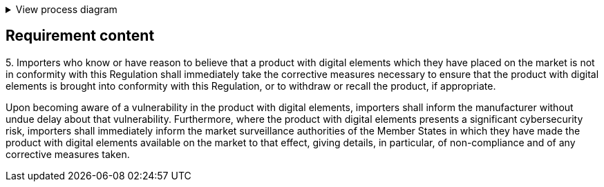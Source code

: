 .View process diagram
[%collapsible]
====
{{#graph}}
  "model": "secdeva/graphModels/processDiagram",
  "view": "secdeva/graphViews/complianceRequirement"
{{/graph}}
====

== Requirement content

5.{empty} Importers who know or have reason to believe that a product with digital elements which they have placed on the market is not in conformity with this Regulation shall immediately take the corrective measures necessary to ensure that the product with digital elements is brought into conformity with this Regulation, or to withdraw or recall the product, if appropriate.

Upon becoming aware of a vulnerability in the product with digital elements, importers shall inform the manufacturer without undue delay about that vulnerability. Furthermore, where the product with digital elements presents a significant cybersecurity risk, importers shall immediately inform the market surveillance authorities of the Member States in which they have made the product with digital elements available on the market to that effect, giving details, in particular, of non-compliance and of any corrective measures taken.
